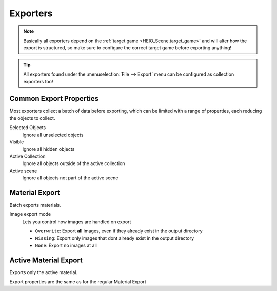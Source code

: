 
*********
Exporters
*********

.. note::

	Basically all exporters depend on the :ref:`target game <HEIO_Scene.target_game>` and will
	alter how the export is structured, so make sure to configure the correct target game before
	exporting anything!


.. tip::

	All exporters found under the :menuselection:`File --> Export` menu can be configured as
	collection exporters too!


.. _tools-export-common-properties:

Common Export Properties
========================

Most exporters collect a batch of data before exporting, which can be limited with a range of
properties, each reducing the objects to collect.


Selected Objects
	Ignore all unselected objects

Visible
	Ignore all hidden objects

Active Collection
	Ignore all objects outside of the active collection

Active scene
	Ignore all objects not part of the active scene


.. _bpy.ops.heio.export_material:

Material Export
===============

.. reference::

	:File:		:menuselection:`File --> Export --> HEIO Formats --> HE Material (*.material)`


Batch exports materials.

Image export mode
	Lets you control how images are handled on export

	- ``Overwrite``: Export **all** images, even if they already exist in the output directory
	- ``Missing``: Export only images that dont already exist in the output directory
	- ``None``: Export no images at all


.. _bpy.ops.heio.export_material_active:

Active Material Export
======================

.. reference::

	:Menu:		:menuselection:`Properties --> Material Properties --> Material Specials --> Export HE Material (*.material)`

Exports only the active material.

Export properties are the same as for the regular Material Export